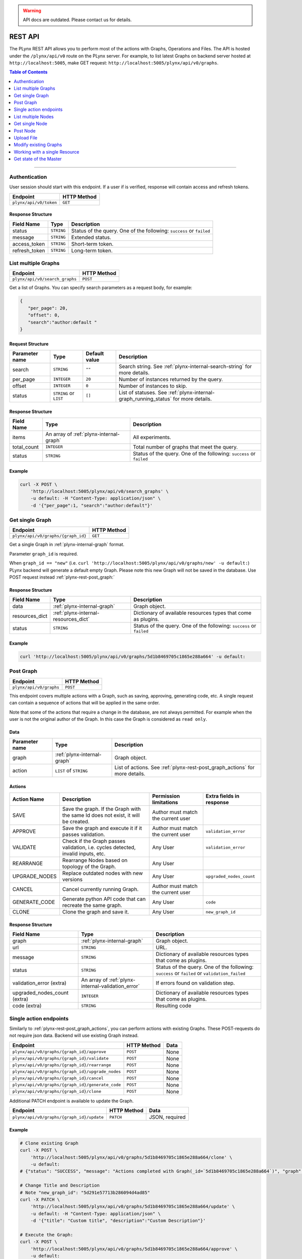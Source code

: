 
.. warning::

   API docs are outdated. Please contact us for details.

.. _plynx-rest:

========
REST API
========


The PLynx REST API allows you to perform most of the actions with Graphs, Operations and Files.
The API is hosted under the ``/plynx/api/v0`` route on the PLynx server.
For example, to list latest Graphs on backend server hosted at ``http://localhost:5005``, make GET request: ``http://localhost:5005/plynx/api/v0/graphs``.

.. contents:: Table of Contents
    :local:
    :depth: 1

===========================


.. _plynx-rest-get-token:

Authentication
======================

User session should start with this endpoint.
If a user if is verified, response will contain access and refresh tokens.

+------------------------+-------------+
| Endpoint               | HTTP Method |
+========================+=============+
| ``plynx/api/v0/token`` | ``GET``     |
+------------------------+-------------+

Response Structure
------------------

+---------------+------------+----------------------------------------------------------------------+
| Field Name    | Type       | Description                                                          |
+===============+============+======================================================================+
| status        | ``STRING`` | Status of the query. One of the following: ``success`` or ``failed`` |
+---------------+------------+----------------------------------------------------------------------+
| message       | ``STRING`` | Extended status.                                                     |
+---------------+------------+----------------------------------------------------------------------+
| access_token  | ``STRING`` | Short-term token.                                                    |
+---------------+------------+----------------------------------------------------------------------+
| refresh_token | ``STRING`` | Long-term token.                                                     |
+---------------+------------+----------------------------------------------------------------------+



.. _plynx-rest-get-graphs:

List multiple Graphs
====================


+--------------------------------+-------------+
| Endpoint                       | HTTP Method |
+================================+=============+
| ``plynx/api/v0/search_graphs`` | ``POST``    |
+--------------------------------+-------------+
Get a list of Graphs. You can specify search parameters as a request body, for example:

.. code-block:: json

  {
     "per_page": 20,
     "offset": 0,
     "search":"author:default "
  }


Request Structure
-----------------



+----------------+------------------------+---------------+------------------------------------------------------------------------------------+
| Parameter name | Type                   | Default value | Description                                                                        |
+================+========================+===============+====================================================================================+
| search         | ``STRING``             | ``""``        | Search string. See :ref:`plynx-internal-search-string` for more details.           |
+----------------+------------------------+---------------+------------------------------------------------------------------------------------+
| per_page       | ``INTEGER``            | ``20``        | Number of instances returned by the query.                                         |
+----------------+------------------------+---------------+------------------------------------------------------------------------------------+
| offset         | ``INTEGER``            | ``0``         | Number of instances to skip.                                                       |
+----------------+------------------------+---------------+------------------------------------------------------------------------------------+
| status         | ``STRING`` or ``LIST`` | ``[]``        | List of statuses. See :ref:`plynx-internal-graph_running_status` for more details. |
+----------------+------------------------+---------------+------------------------------------------------------------------------------------+




Response Structure
------------------

+-------------+-----------------------------------------+----------------------------------------------------------------------+
| Field Name  | Type                                    | Description                                                          |
+=============+=========================================+======================================================================+
| items       | An array of :ref:`plynx-internal-graph` | All experiments.                                                     |
+-------------+-----------------------------------------+----------------------------------------------------------------------+
| total_count | ``INTEGER``                             | Total number of graphs that meet the query.                          |
+-------------+-----------------------------------------+----------------------------------------------------------------------+
| status      | ``STRING``                              | Status of the query. One of the following: ``success`` or ``failed`` |
+-------------+-----------------------------------------+----------------------------------------------------------------------+




Example
----------------

.. code-block:: bash

    curl -X POST \
        'http://localhost:5005/plynx/api/v0/search_graphs' \
        -u default: -H "Content-Type: application/json" \
        -d '{"per_page":1, "search":"author:default"}'




.. _plynx-rest-get-graph:

Get single Graph
====================


+------------------------------------+-------------+
| Endpoint                           | HTTP Method |
+====================================+=============+
| ``plynx/api/v0/graphs/{graph_id}`` | ``GET``     |
+------------------------------------+-------------+


Get a single Graph in :ref:`plynx-internal-graph` format.

Parameter ``graph_id`` is required.

When ``graph_id == "new"`` (i.e. ``curl 'http://localhost:5005/plynx/api/v0/graphs/new' -u default:``) PLynx backend will generate a default empty Graph.
Please note this new Graph will not be saved in the database. Use POST request instead :ref:`plynx-rest-post_graph:`



Response Structure
------------------

+----------------+--------------------------------------+----------------------------------------------------------------------+
| Field Name     | Type                                 | Description                                                          |
+================+======================================+======================================================================+
| data           | :ref:`plynx-internal-graph`          | Graph object.                                                        |
+----------------+--------------------------------------+----------------------------------------------------------------------+
| resources_dict | :ref:`plynx-internal-resources_dict` | Dictionary of available resources types that come as plugins.        |
+----------------+--------------------------------------+----------------------------------------------------------------------+
| status         | ``STRING``                           | Status of the query. One of the following: ``success`` or ``failed`` |
+----------------+--------------------------------------+----------------------------------------------------------------------+



Example
----------------

.. code-block:: bash

    curl 'http://localhost:5005/plynx/api/v0/graphs/5d1b8469705c1865e288a664' -u default:




.. _plynx-rest-post_graph:

Post Graph
====================


+-------------------------+-------------+
| Endpoint                | HTTP Method |
+=========================+=============+
| ``plynx/api/v0/graphs`` | ``POST``    |
+-------------------------+-------------+




This endpoint covers multiple actions with a Graph, such as saving, approving, generating code, etc.
A single request can contain a sequence of actions that will be applied in the same order.

Note that some of the actions that require a change in the database, are not always permitted.
For example when the user is not the original author of the Graph. In this case the Graph is considered as ``read only``.

Data
-----------------

+----------------+-----------------------------+-----------------------------------------------------------------------------+
| Parameter name | Type                        | Description                                                                 |
+================+=============================+=============================================================================+
| graph          | :ref:`plynx-internal-graph` | Graph object.                                                               |
+----------------+-----------------------------+-----------------------------------------------------------------------------+
| action         | ``LIST`` of ``STRING``      | List of actions. See :ref:`plynx-rest-post_graph_actions` for more details. |
+----------------+-----------------------------+-----------------------------------------------------------------------------+




.. _plynx-rest-post_graph_actions:

Actions
-----------------

+---------------+-----------------------------------------------------------------------------------+------------------------------------+--------------------------+
| Action Name   | Description                                                                       | Permission limitations             | Extra fields in response |
+===============+===================================================================================+====================================+==========================+
| SAVE          | Save the graph. If the Graph with the same Id does not exist, it will be created. | Author must match the current user |                          |
+---------------+-----------------------------------------------------------------------------------+------------------------------------+--------------------------+
| APPROVE       | Save the graph and execute it if it passes validation.                            | Author must match the current user | ``validation_error``     |
+---------------+-----------------------------------------------------------------------------------+------------------------------------+--------------------------+
| VALIDATE      | Check if the Graph passes validation, i.e. cycles detected, invalid inputs, etc.  | Any User                           | ``validation_error``     |
+---------------+-----------------------------------------------------------------------------------+------------------------------------+--------------------------+
| REARRANGE     | Rearrange Nodes based on topology of the Graph.                                   | Any User                           |                          |
+---------------+-----------------------------------------------------------------------------------+------------------------------------+--------------------------+
| UPGRADE_NODES | Replace outdated nodes with new versions                                          | Any User                           | ``upgraded_nodes_count`` |
+---------------+-----------------------------------------------------------------------------------+------------------------------------+--------------------------+
| CANCEL        | Cancel currently running Graph.                                                   | Author must match the current user |                          |
+---------------+-----------------------------------------------------------------------------------+------------------------------------+--------------------------+
| GENERATE_CODE | Generate python API code that can recreate the same graph.                        | Any User                           | ``code``                 |
+---------------+-----------------------------------------------------------------------------------+------------------------------------+--------------------------+
| CLONE         | Clone the graph and save it.                                                      | Any User                           | ``new_graph_id``         |
+---------------+-----------------------------------------------------------------------------------+------------------------------------+--------------------------+

Response Structure
------------------

+------------------------------+----------------------------------------------------+-----------------------------------------------------------------------------------------------+
| Field Name                   | Type                                               | Description                                                                                   |
+==============================+====================================================+===============================================================================================+
| graph                        | :ref:`plynx-internal-graph`                        | Graph object.                                                                                 |
+------------------------------+----------------------------------------------------+-----------------------------------------------------------------------------------------------+
| url                          | ``STRING``                                         | URL.                                                                                          |
+------------------------------+----------------------------------------------------+-----------------------------------------------------------------------------------------------+
| message                      | ``STRING``                                         | Dictionary of available resources types that come as plugins.                                 |
+------------------------------+----------------------------------------------------+-----------------------------------------------------------------------------------------------+
| status                       | ``STRING``                                         | Status of the query. One of the following: ``success`` or ``failed`` or ``validation_failed`` |
+------------------------------+----------------------------------------------------+-----------------------------------------------------------------------------------------------+
| validation_error (extra)     | An array of :ref:`plynx-internal-validation_error` | If errors found on validation step.                                                           |
+------------------------------+----------------------------------------------------+-----------------------------------------------------------------------------------------------+
| upgraded_nodes_count (extra) | ``INTEGER``                                        | Dictionary of available resources types that come as plugins.                                 |
+------------------------------+----------------------------------------------------+-----------------------------------------------------------------------------------------------+
| code (extra)                 | ``STRING``                                         | Resulting code                                                                                |
+------------------------------+----------------------------------------------------+-----------------------------------------------------------------------------------------------+




.. _plynx-rest-post_graph_single_action:

Single action endpoints
========================================

Similarly to :ref:`plynx-rest-post_graph_actions`, you can perform actions with existing Graphs.
These POST-requests do not require json data. Backend will use existing Graph instead.

+--------------------------------------------------+-------------+------+
| Endpoint                                         | HTTP Method | Data |
+==================================================+=============+======+
| ``plynx/api/v0/graphs/{graph_id}/approve``       | ``POST``    | None |
+--------------------------------------------------+-------------+------+
| ``plynx/api/v0/graphs/{graph_id}/validate``      | ``POST``    | None |
+--------------------------------------------------+-------------+------+
| ``plynx/api/v0/graphs/{graph_id}/rearrange``     | ``POST``    | None |
+--------------------------------------------------+-------------+------+
| ``plynx/api/v0/graphs/{graph_id}/upgrade_nodes`` | ``POST``    | None |
+--------------------------------------------------+-------------+------+
| ``plynx/api/v0/graphs/{graph_id}/cancel``        | ``POST``    | None |
+--------------------------------------------------+-------------+------+
| ``plynx/api/v0/graphs/{graph_id}/generate_code`` | ``POST``    | None |
+--------------------------------------------------+-------------+------+
| ``plynx/api/v0/graphs/{graph_id}/clone``         | ``POST``    | None |
+--------------------------------------------------+-------------+------+

Additional PATCH endpoint is available to update the Graph.

+-------------------------------------------+-------------+----------------+
| Endpoint                                  | HTTP Method | Data           |
+===========================================+=============+================+
| ``plynx/api/v0/graphs/{graph_id}/update`` | ``PATCH``   | JSON, required |
+-------------------------------------------+-------------+----------------+

Example
----------------

.. code-block:: bash

    # Clone existing Graph
    curl -X POST \
        'http://localhost:5005/plynx/api/v0/graphs/5d1b8469705c1865e288a664/clone' \
        -u default:
    # {"status": "SUCCESS", "message": "Actions completed with Graph(_id=`5d1b8469705c1865e288a664`)", "graph": {"_id": "5d291e57713b286094d4ad85", "title": "hello world", "description": "Description", "graph_running_status": "CREATED", "author": "5d0686aa52691468eaef391c", "nodes": [{"_id": "5d27e3bd0f432b5e3693314c", "title": "Sum", "description": "Sum values", "base_node_name": "python", "parent_node": "5d27b8dd50e56dbbce063449", "successor_node": null, "inputs": [{"name": "input", "file_types": ["file"], "values": [], "min_count": 1, "max_count": -1}], "outputs": [{"name": "output", "file_type": "file", "resource_id": null}], "parameters": [{"name": "cmd", "parameter_type": "code", "value": {"value": "s = 0\nfor filename in input[\"input\"]:\n    with open(filename) as fi:\n        s += sum([int(line) for line in fi])\nwith open(output[\"output\"], \"w\") as fo:\n    fo.write(\"{}\\n\".format(s))\n", "mode": "python"}, "mutable_type": false, "removable": false, "publicable": false, "widget": null}, {"name": "cacheable", "parameter_type": "bool", "value": true, "mutable_type": false, "removable": false, "publicable": false, "widget": null}], "logs": [{"name": "stderr", "file_type": "file", "resource_id": null}, {"name": "stdout", "file_type": "file", "resource_id": null}, {"name": "worker", "file_type": "file", "resource_id": null}], "node_running_status": "CREATED", "node_status": "READY", "cache_url": "", "x": 190, "y": 143, "author": "5d0686aa52691468eaef391c", "starred": false}]}, "url": "http://localhost:3001/graphs/5d291e57713b286094d4ad85", "new_graph_id": "5d291e57713b286094d4ad85"}

    # Change Title and Description
    # Note "new_graph_id": "5d291e57713b286094d4ad85"
    curl -X PATCH \
        'http://localhost:5005/plynx/api/v0/graphs/5d1b8469705c1865e288a664/update' \
        -u default: -H "Content-Type: application/json" \
        -d '{"title": "Custom title", "description":"Custom Description"}'

    # Execute the Graph:
    curl -X POST \
        'http://localhost:5005/plynx/api/v0/graphs/5d1b8469705c1865e288a664/approve' \
        -u default:






.. _plynx-rest-get_nodes:

List multiple Nodes
====================

Note Files and Operations internally are represented as Nodes.

+-------------------------------+-------------+
| Endpoint                      | HTTP Method |
+===============================+=============+
| ``plynx/api/v0/search_nodes`` | ``POST``    |
+-------------------------------+-------------+



Get a list of Nodes. You can specify search parameters as a request body, for example:

.. code-block:: json

  {
     "per_page": 20,
     "offset": 0,
     "search":"author:default "
  }


Request Structure
-----------------



+-----------------+---------------------------------------------+---------------+---------------------------------------------------------------------------+
| Parameter name  | Type                                        | Default value | Description                                                               |
+=================+=============================================+===============+===========================================================================+
| search          | ``STRING``                                  | ``""``        | Search string. See :ref:`plynx-internal-search-string` for more details.  |
+-----------------+---------------------------------------------+---------------+---------------------------------------------------------------------------+
| per_page        | ``INTEGER``                                 | ``20``        | Number of instances returned by the query.                                |
+-----------------+---------------------------------------------+---------------+---------------------------------------------------------------------------+
| offset          | ``INTEGER``                                 | ``0``         | Number of instances to skip.                                              |
+-----------------+---------------------------------------------+---------------+---------------------------------------------------------------------------+
| status          | ``STRING`` or ``LIST``                      | ``[]``        | List of statuses. See :ref:`plynx-internal-node_status` for more details. |
+-----------------+---------------------------------------------+---------------+---------------------------------------------------------------------------+
| base_node_names | ``LIST`` of :ref:`plynx-internal-base_node` | ``[]``        | List of base nodes. See :ref:`plynx-internal-base_node` for more details. |
+-----------------+---------------------------------------------+---------------+---------------------------------------------------------------------------+




Response Structure
------------------

+----------------+--------------------------------------------------+----------------------------------------------------------------------+
| Field Name     | Type                                             | Description                                                          |
+================+==================================================+======================================================================+
| items          | An array of :ref:`plynx-internal-node`           | Nodes (Operations and Files)                                         |
+----------------+--------------------------------------------------+----------------------------------------------------------------------+
| resources_dict | An array of :ref:`plynx-internal-resources_dict` | List of resources available in the platform.                         |
+----------------+--------------------------------------------------+----------------------------------------------------------------------+
| total_count    | ``INTEGER``                                      | Total number of nodes that meet the query.                           |
+----------------+--------------------------------------------------+----------------------------------------------------------------------+
| status         | ``STRING``                                       | Status of the query. One of the following: ``success`` or ``failed`` |
+----------------+--------------------------------------------------+----------------------------------------------------------------------+




Example
----------------

.. code-block:: bash

    curl -X POST \
        'http://localhost:5005/plynx/api/v0/search_nodes' \
        -u default: -H "Content-Type: application/json" \
        -d '{"per_page":1, "search":"author:default"}'



.. _plynx-rest-get_node:

Get single Node
====================


+----------------------------------+-------------+
| Endpoint                         | HTTP Method |
+==================================+=============+
| ``plynx/api/v0/nodes/{node_id}`` | ``GET``     |
+----------------------------------+-------------+




Get a single Graph in :ref:`plynx-internal-node` format.

There are special cases when `node_id` is `base_node_name`, i.e. ``curl 'http://localhost:5005/plynx/api/v0/nodes/python'`` or ``curl 'http://localhost:5005/plynx/api/v0/nodes/bash_jinja2'``.
Backend will generate a default Operation.


Response Structure
------------------

+----------------+--------------------------------------+----------------------------------------------------------------------+
| Field Name     | Type                                 | Description                                                          |
+================+======================================+======================================================================+
| data           | :ref:`plynx-internal-node`           | Node object.                                                         |
+----------------+--------------------------------------+----------------------------------------------------------------------+
| resources_dict | :ref:`plynx-internal-resources_dict` | Dictionary of available resources types that come as plugins.        |
+----------------+--------------------------------------+----------------------------------------------------------------------+
| status         | ``STRING``                           | Status of the query. One of the following: ``success`` or ``failed`` |
+----------------+--------------------------------------+----------------------------------------------------------------------+






Example
----------------

.. code-block:: bash

    curl 'http://localhost:5005/plynx/api/v0/nodes/5d27b8dd50e56dbbce063449' -u default:



.. _plynx-rest-post_node:

Post Node
====================


+------------------------+-------------+
| Endpoint               | HTTP Method |
+========================+=============+
| ``plynx/api/v0/nodes`` | ``POST``    |
+------------------------+-------------+


This endpoint covers multiple actions with a Node, such as saving, approving, deprecating, etc.

Note that some of the actions that require a change in the database, are not always permitted.
For example when the user is not the original author of the Node. In this case the Node is considered as ``read only``.

Data
-----------------

+----------------+----------------------------+----------------------------------------------------------------------------+
| Parameter name | Type                       | Description                                                                |
+================+============================+============================================================================+
| node           | :ref:`plynx-internal-node` | Node object.                                                               |
+----------------+----------------------------+----------------------------------------------------------------------------+
| action         | ``STRING``                 | List of actions. See :ref:`plynx-rest-post_node_actions` for more details. |
+----------------+----------------------------+----------------------------------------------------------------------------+




.. _plynx-rest-post_node_actions:

Actions
-----------------

+---------------------+---------------------------------------------------------------------------------+------------------------------------+--------------------------+
| Action Name         | Description                                                                     | Permission limitations             | Extra fields in response |
+=====================+=================================================================================+====================================+==========================+
| SAVE                | Save the Node. If the Node with the same Id does not exist, it will be created. | Author must match the current user |                          |
+---------------------+---------------------------------------------------------------------------------+------------------------------------+--------------------------+
| APPROVE             | Save the Node and make accessible in Graphs if it passes validation.            | Author must match the current user | ``validation_error``     |
+---------------------+---------------------------------------------------------------------------------+------------------------------------+--------------------------+
| VALIDATE            | Check if the Node passes validation, i.e. incorrect parameter values.           | Any User                           | ``validation_error``     |
+---------------------+---------------------------------------------------------------------------------+------------------------------------+--------------------------+
| DEPRECATE           | Deprecate the Node. User will still be able to use it.                          | Author must match the current user |                          |
+---------------------+---------------------------------------------------------------------------------+------------------------------------+--------------------------+
| MANDATORY_DEPRECATE | Deprecate the Node mandatory. Users will no longer be able to use it.           | Author must match the current user | ``validation_error``     |
+---------------------+---------------------------------------------------------------------------------+------------------------------------+--------------------------+
| PREVIEW_CMD         | Preview exec script.                                                            | Any User                           | ``validation_error``     |
+---------------------+---------------------------------------------------------------------------------+------------------------------------+--------------------------+




Response Structure
------------------

+--------------------------+----------------------------------------------------+-----------------------------------------------------------------------------------------------+
| Field Name               | Type                                               | Description                                                                                   |
+==========================+====================================================+===============================================================================================+
| node                     | :ref:`plynx-internal-node`                         | Node object.                                                                                  |
+--------------------------+----------------------------------------------------+-----------------------------------------------------------------------------------------------+
| url                      | ``STRING``                                         | URL.                                                                                          |
+--------------------------+----------------------------------------------------+-----------------------------------------------------------------------------------------------+
| message                  | ``STRING``                                         | Extended status.                                                                              |
+--------------------------+----------------------------------------------------+-----------------------------------------------------------------------------------------------+
| status                   | ``STRING``                                         | Status of the query. One of the following: ``success`` or ``failed`` or ``validation_failed`` |
+--------------------------+----------------------------------------------------+-----------------------------------------------------------------------------------------------+
| validation_error (extra) | An array of :ref:`plynx-internal-validation_error` | If errors found on validation step.                                                           |
+--------------------------+----------------------------------------------------+-----------------------------------------------------------------------------------------------+
| preview_text (extra)     | ``STRING``                                         | Resulting code.                                                                               |
+--------------------------+----------------------------------------------------+-----------------------------------------------------------------------------------------------+




.. _plynx-rest-upload_file:

Upload File
====================

This endpoint will create a new Node with type `File`.
If you work with large files it is recommended to use an external file storage and Operation that downloads the file (i.e. S3).

+------------------------------+---------------------+-----------------+
| Endpoint                     | HTTP Method         | Data            |
+==============================+=====================+=================+
| ``plynx/api/v0/upload_file`` | ``POST`` or ``PUT`` | Forms, required |
+------------------------------+---------------------+-----------------+



+-------------+-----------------------------------------+
| Form        | Description                             |
+=============+=========================================+
| data        | Binary data of the file.                |
+-------------+-----------------------------------------+
| title       | Title of the file                       |
+-------------+-----------------------------------------+
| description | Description of the file                 |
+-------------+-----------------------------------------+
| file_type   | Type, i.e. `file`, `csv`, `image`, etc. |
+-------------+-----------------------------------------+



Example
----------------

.. code-block:: bash

    curl \
        -X POST \
        'http://localhost:5005/plynx/api/v0/upload_file' \
        -u default: \
        -H "Content-Type: multipart/form-data" \
        -F data=@/tmp/a.csv \
        -F title=report \
        -F description=2019 \
        -F file_type=csv
        -F node_kind=basic-file




.. _plynx-rest-graph_node_operations:

Modify existing Graphs
==========================

+-------------------------------------------------------------+-------------+------------------------------------------------------------+
| Endpoint                                                    | HTTP Method | Data                                                       |
+=============================================================+=============+============================================================+
| ``plynx/api/v0/graphs/{graph_id}/nodes/list_nodes``         | ``GET``     | `None`                                                     |
+-------------------------------------------------------------+-------------+------------------------------------------------------------+
| ``plynx/api/v0/graphs/{graph_id}/nodes/insert_node``        | ``POST``    | `node_id: required.`                                       |
|                                                             |             |                                                            |
|                                                             |             | `x: optional.` Default: 0.                                 |
|                                                             |             |                                                            |
|                                                             |             | `y: optional.` Default: 0.                                 |
+-------------------------------------------------------------+-------------+------------------------------------------------------------+
| ``plynx/api/v0/graphs/{graph_id}/nodes/remove_node``        | ``POST``    | `node_id: required.`                                       |
+-------------------------------------------------------------+-------------+------------------------------------------------------------+
| ``plynx/api/v0/graphs/{graph_id}/nodes/create_link``        | ``POST``    | `from: required. Type: Object.` Output node description.   |
|                                                             |             |                                                            |
|                                                             |             | `from.node_id: required.`                                  |
|                                                             |             |                                                            |
|                                                             |             | `from.resource: required.` Name of the Output              |
|                                                             |             |                                                            |
|                                                             |             | `to: required. Type: Object.` Input node description.      |
|                                                             |             |                                                            |
|                                                             |             | `to.node_id: required.`                                    |
|                                                             |             |                                                            |
|                                                             |             | `to.resource: required.` Name of the Input                 |
+-------------------------------------------------------------+-------------+------------------------------------------------------------+
| ``plynx/api/v0/graphs/{graph_id}/nodes/remove_link``        | ``POST``    | `from: required. Type: Object.` Output node description.   |
|                                                             |             |                                                            |
|                                                             |             | `from.node_id: required.`                                  |
|                                                             |             |                                                            |
|                                                             |             | `from.resource: required.` Name of the Output              |
|                                                             |             |                                                            |
|                                                             |             | `to: required. Type: Object.` Input node description.      |
|                                                             |             |                                                            |
|                                                             |             | `to.node_id: required.`                                    |
|                                                             |             |                                                            |
|                                                             |             | `to.resource: required.` Name of the Input                 |
+-------------------------------------------------------------+-------------+------------------------------------------------------------+
| ``plynx/api/v0/graphs/{graph_id}/nodes/change_parameter``   | ``POST``    | `node_id: required.`                                       |
|                                                             |             |                                                            |
|                                                             |             | `parameter_name: required.`                                |
|                                                             |             |                                                            |
|                                                             |             | `parameter_value: required.`                               |
+-------------------------------------------------------------+-------------+------------------------------------------------------------+



Example
----------------

.. code-block:: bash

    curl -X POST 'http://localhost:5005/plynx/api/v0/graphs/5d292406713b286094d4ad87/nodes/insert_node' \
        -u default: -H "Content-Type: application/json" \
        -d '{"node_id": "5d2d4b1dc36682386f559eae", "x": 100, "y": 100}'

    curl -X POST 'http://localhost:5005/plynx/api/v0/graphs/5d292406713b286094d4ad87/nodes/remove_node' \
        -u default: -H "Content-Type: application/json" \
        -d '{"node_id": "5d27e3bd0f432b5e3693314c"}'

    curl -X POST 'http://localhost:5005/plynx/api/v0/graphs/5d292406713b286094d4ad87/nodes/create_link' \
        -u default: -H "Content-Type: application/json" \
        -d '{"from": {"node_id": "5d2fbdf3373d3b7ce6e69043", "resource": "out"}, "to": {"node_id": "5d3081ea99d54c7b6b8ff56b", "resource": "input"}}'

    curl -X POST 'http://localhost:5005/plynx/api/v0/graphs/5d292406713b286094d4ad87/nodes/change_parameter' \
        -u default: -H "Content-Type: application/json" \
        -d '{"node_id": "5d30b7eb88fb6a42caf0c565", "parameter_name": "template", "parameter_value": "abc"}'




.. _plynx-rest-get_resource:

Working with a single Resource
=====================================

This endpoint is a proxy between the client and internal PLynx resources.

*WARNING: try to avoid calling this endpoint without "preview" argument set to True.*
Currently PLynx supports multiple data storages and is not optimized for a particular one.
It will be fixed in the future versions, exposing additional endpoints.

+------------------------------------------+-------------+
| Endpoint                                 | HTTP Method |
+==========================================+=============+
| ``plynx/api/v0/resources/{resource_id}`` | ``GET``     |
+------------------------------------------+-------------+
Additional arguments to the endpoint:

+---------------+-------------+----------------------------------------------------------------------------+
| Argument      | Type        | Description                                                                |
+===============+=============+============================================================================+
| ``preview``   | ``BOOLEAN`` | Preview flag (default: `false`)                                            |
+---------------+-------------+----------------------------------------------------------------------------+
| ``file_type`` | ``STRING``  | One of the plugins. See :ref:`plynx-internal-file-types` for more details. |
+---------------+-------------+----------------------------------------------------------------------------+



.. _plynx-rest-get_master_state:

Get state of the Master
=====================================

When Master is running, it periodically syncs its state with PLynx database.
Use this endpoint to access it.
See See :ref:`plynx-internal-master_state`.

+-------------------------------+-------------+
| Endpoint                      | HTTP Method |
+===============================+=============+
| ``plynx/api/v0/master_state`` | ``GET``     |
+-------------------------------+-------------+



Example
----------------

.. code-block:: bash

    curl 'http://localhost:5005/plynx/api/v0/master_state' -u default:
